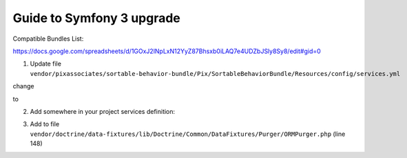 Guide to Symfony 3 upgrade
--------------------------

Compatible Bundles List:

https://docs.google.com/spreadsheets/d/1GOxJ2lNpLxN12YyZ87Bhsxb0iLAQ7e4UDZbJSly8Sy8/edit#gid=0

1. Update file ``vendor/pixassociates/sortable-behavior-bundle/Pix/SortableBehaviorBundle/Resources/config/services.yml``

change

.. code-block::yaml

    arguments:
        - @pix_sortable_behavior.position

to

.. code-block::yaml

    arguments:
        - "@pix_sortable_behavior.position"

2. Add somewhere in your project services definition:

.. code-block::yaml

    services:
        # Quick and dirty trick to enable SonataUserBundle in Symfony 3 project
        fos_user.entity_manager:
            alias: fos_user.object_manager

3. Add to file ``vendor/doctrine/data-fixtures/lib/Doctrine/Common/DataFixtures/Purger/ORMPurger.php`` (line 148)

.. code-block::php

    private function getCommitOrder(EntityManagerInterface $em, array $classes)
    {
        return []; // Quick and dirty trick to enable DoctrineFixturesBundle in Symfony 3 project


